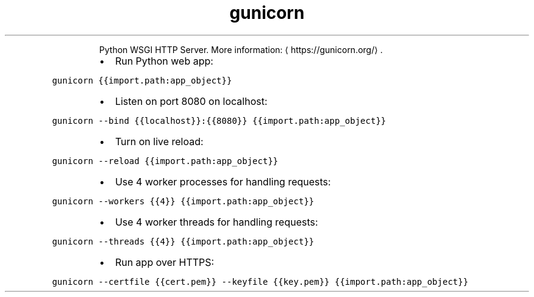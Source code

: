 .TH gunicorn
.PP
.RS
Python WSGI HTTP Server.
More information: \[la]https://gunicorn.org/\[ra]\&.
.RE
.RS
.IP \(bu 2
Run Python web app:
.RE
.PP
\fB\fCgunicorn {{import.path:app_object}}\fR
.RS
.IP \(bu 2
Listen on port 8080 on localhost:
.RE
.PP
\fB\fCgunicorn \-\-bind {{localhost}}:{{8080}} {{import.path:app_object}}\fR
.RS
.IP \(bu 2
Turn on live reload:
.RE
.PP
\fB\fCgunicorn \-\-reload {{import.path:app_object}}\fR
.RS
.IP \(bu 2
Use 4 worker processes for handling requests:
.RE
.PP
\fB\fCgunicorn \-\-workers {{4}} {{import.path:app_object}}\fR
.RS
.IP \(bu 2
Use 4 worker threads for handling requests:
.RE
.PP
\fB\fCgunicorn \-\-threads {{4}} {{import.path:app_object}}\fR
.RS
.IP \(bu 2
Run app over HTTPS:
.RE
.PP
\fB\fCgunicorn \-\-certfile {{cert.pem}} \-\-keyfile {{key.pem}} {{import.path:app_object}}\fR
